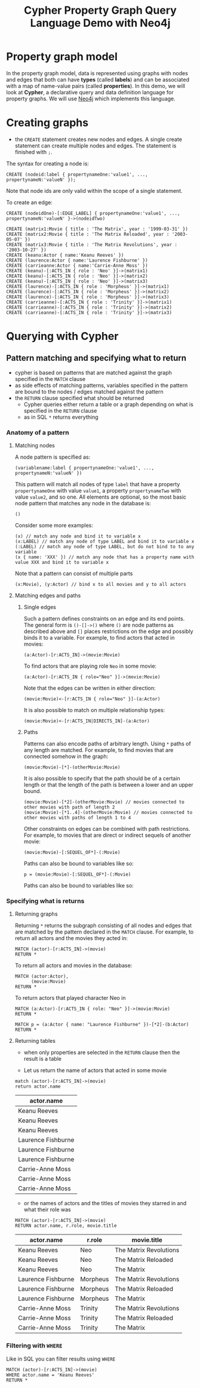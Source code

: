 #+TITLE: Cypher Property Graph Query Language Demo with Neo4j
* Property graph model

In the property graph model, data is represented using graphs with nodes and edges that both can have *types* (called *labels*) and can be associated with a map of name-value pairs (called *properties*). In this demo, we will look at *Cypher*, a declarative query and data definition language for property graphs. We will use [[https://github.com/neo4j/neo4j][Neo4j]] which implements this language.

* Creating graphs

- the =CREATE= statement creates new nodes and edges. A single create statement can create multiple nodes and edges. The statement is finished with =;=.

The syntax for creating a node is:

#+begin_src cypher :password neopren :results none
CREATE (nodeid:label { propertynameOne:'value1', ..., propertynameN:'valueN' });
#+end_src

Note that node ids are only valid within the scope of a single statement.

To create an edge:
#+begin_src cypher :password neopren :results none
CREATE (nodeidOne)-[:EDGE_LABEL] { propertynameOne:'value1', ..., propertynameN:'valueN' }->(nodeidTwo)
#+end_src

#+BEGIN_SRC cypher :password neopren
CREATE (matrix1:Movie { title : 'The Matrix', year : '1999-03-31' })
CREATE (matrix2:Movie { title : 'The Matrix Reloaded', year : '2003-05-07' })
CREATE (matrix3:Movie { title : 'The Matrix Revolutions', year : '2003-10-27' })
CREATE (keanu:Actor { name:'Keanu Reeves' })
CREATE (laurence:Actor { name:'Laurence Fishburne' })
CREATE (carrieanne:Actor { name:'Carrie-Anne Moss' })
CREATE (keanu)-[:ACTS_IN { role : 'Neo' }]->(matrix1)
CREATE (keanu)-[:ACTS_IN { role : 'Neo' }]->(matrix2)
CREATE (keanu)-[:ACTS_IN { role : 'Neo' }]->(matrix3)
CREATE (laurence)-[:ACTS_IN { role : 'Morpheus' }]->(matrix1)
CREATE (laurence)-[:ACTS_IN { role : 'Morpheus' }]->(matrix2)
CREATE (laurence)-[:ACTS_IN { role : 'Morpheus' }]->(matrix3)
CREATE (carrieanne)-[:ACTS_IN { role : 'Trinity' }]->(matrix1)
CREATE (carrieanne)-[:ACTS_IN { role : 'Trinity' }]->(matrix2)
CREATE (carrieanne)-[:ACTS_IN { role : 'Trinity' }]->(matrix3)
#+END_SRC

#+RESULTS:
|---|

* Querying with Cypher

** Pattern matching and specifying what to return

- cypher is based on patterns that are matched against the graph specified in the =MATCH= clause
- as side effects of matching patterns, variables specified in the pattern are bound to the nodes / edges matched against the pattern
- the =RETURN= clause specified what should be returned
  - Cypher queries either return a table or a graph depending on what is specified in the =RETURN= clause
  - as in SQL =*= returns everything

*** Anatomy of a pattern

**** Matching nodes

A node pattern is specified as:

#+begin_src cypher :results none
(variablename:label { propertynameOne:'value1', ..., propertynameN:'valueN' })
#+end_src

This pattern will match all nodes of type =label= that have a property =propertynameOne= with value =value1=, a property =propertynameTwo= with value =value2=, and so one. All elements are optional, so the most basic node pattern that matches any node in the database is:

#+begin_src cypher :results none
()
#+end_src

Consider some more examples:

#+begin_src cypher :results none
(x) // match any node and bind it to variable x
(x:LABEL) // match any node of type LABEL and bind it to variable x
(:LABEL) // match any node of type LABEL, but do not bind to to any variable
(x { name: 'XXX' }) // match any node that has a property name with value XXX and bind it to variable x
#+end_src

Note that a pattern can consist of multiple parts

#+begin_src cypher :results none
(x:Movie), (y:Actor) // bind x to all movies and y to all actors
#+end_src

**** Matching edges and paths
***** Single edges
Such a pattern defines constraints on an edge and its end points. The general form is =()-[]->()= where =()= are node patterns as described above and =[]= places restrictions on the edge and possibly binds it to a variable. For example, to find actors that acted in movies:

#+begin_src cypher :results none
(a:Actor)-[r:ACTS_IN]->(movie:Movie)
#+end_src

To find actors that are playing role =Neo= in some movie:

#+begin_src cypher :results none
(a:Actor)-[r:ACTS_IN { role="Neo" }]->(movie:Movie)
#+end_src

Note that the edges can be written in either direction:

#+begin_src cypher :results none
(movie:Movie)<-[r:ACTS_IN { role="Neo" }]-(a:Actor)
#+end_src

It is also possible to match on multiple relationship types:

#+begin_src cypher :results none
(movie:Movie)<-[r:ACTS_IN|DIRECTS_IN]-(a:Actor)
#+end_src


***** Paths

Patterns can also encode paths of arbitrary length. Using =*= paths of any length are matched. For example, to find movies that are connected somehow in the graph:

#+begin_src cypher :results none
(movie:Movie)-[*]-(otherMovie:Movie)
#+end_src

It is also possible to specify that the path should be of a certain length or that the length of the path is between a lower and an upper bound.

#+begin_src cypher :results none
(movie:Movie)-[*2]-(otherMovie:Movie) // movies connected to other movies with path of length 2
(movie:Movie)-[*1..4]-(otherMovie:Movie) // movies connected to other movies with paths of length 1 to 4
#+end_src

Other constraints on edges can be combined with path restrictions. For example, to movies that are direct or indirect sequels of another movie:

#+begin_src cypher :results none
(movie:Movie)-[:SEQUEL_OF*]-(:Movie)
#+end_src

Paths can also be bound to variables like so:

#+begin_src cypher :results none
p = (movie:Movie)-[:SEQUEL_OF*]-(:Movie)
#+end_src

Paths can also be bound to variables like so:

*** Specifying what is returns
**** Returning graphs

 Returning =*= returns the subgraph consisting of all nodes and edges that are matched by the pattern declared in the =MATCH= clause.
 For example, to return all actors and the movies they acted in:

 #+BEGIN_SRC cypher :file actedin.png :password neopren :results file
MATCH (actor)-[r:ACTS_IN]->(movie)
RETURN *
 #+END_SRC

 #+RESULTS:
 [[file:actedin.png]]

 To return all actors and movies in the database:

 #+BEGIN_SRC cypher :file actorsandmovies.png :password neopren :results file
MATCH (actor:Actor),
      (movie:Movie)
RETURN *
 #+END_SRC

 #+RESULTS:
 [[file:actorsandmovies.png]]

 To return actors that played character Neo in

 #+BEGIN_SRC cypher :file neoroles.png :password neopren :results file
MATCH (a:Actor)-[r:ACTS_IN { role: "Neo" }]->(movie:Movie)
RETURN *
 #+END_SRC

 #+RESULTS:
 [[file:neoroles.png]]


 #+BEGIN_SRC cypher :file lauence.png :password neopren :results file
MATCH p = (a:Actor { name: "Laurence Fishburne" })-[*2]-(b:Actor)
RETURN *
 #+END_SRC

 #+RESULTS:
 [[file:lauence.png]]



**** Returning tables

 - when only properties are selected in the =RETURN= clause then the result is a table

 - Let us return the name of actors that acted in some movie

 #+BEGIN_SRC cypher :password neopren :results raw
match (actor)-[r:ACTS_IN]->(movie)
return actor.name
 #+END_SRC

 #+RESULTS:
 | actor.name         |
 |--------------------|
 | Keanu Reeves       |
 | Keanu Reeves       |
 | Keanu Reeves       |
 | Laurence Fishburne |
 | Laurence Fishburne |
 | Laurence Fishburne |
 | Carrie-Anne Moss   |
 | Carrie-Anne Moss   |
 | Carrie-Anne Moss   |

 - or the names of actors and the titles of movies they starred in and what their role was

 #+BEGIN_SRC cypher :password neopren :results raw
MATCH (actor)-[r:ACTS_IN]->(movie)
RETURN actor.name, r.role, movie.title
 #+END_SRC

 #+RESULTS:
 | actor.name         | r.role   | movie.title            |
 |--------------------+----------+------------------------|
 | Keanu Reeves       | Neo      | The Matrix Revolutions |
 | Keanu Reeves       | Neo      | The Matrix Reloaded    |
 | Keanu Reeves       | Neo      | The Matrix             |
 | Laurence Fishburne | Morpheus | The Matrix Revolutions |
 | Laurence Fishburne | Morpheus | The Matrix Reloaded    |
 | Laurence Fishburne | Morpheus | The Matrix             |
 | Carrie-Anne Moss   | Trinity  | The Matrix Revolutions |
 | Carrie-Anne Moss   | Trinity  | The Matrix Reloaded    |
 | Carrie-Anne Moss   | Trinity  | The Matrix             |


 # Local Variables:
 # org-image-actual-width: 800
 # End:

*** Filtering with =WHERE=
Like in SQL you can filter results using =WHERE=

 #+BEGIN_SRC cypher :file actedin.png :password neopren :results file
MATCH (actor)-[r:ACTS_IN]->(movie)
WHERE actor.name = 'Keanu Reeves'
RETURN *
 #+END_SRC

 #+RESULTS:
 [[file:actedin.png]]
